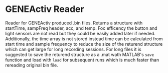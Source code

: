 * GENEActiv Reader
Reader for GENEActiv produced .bin files.
Returns a structure with startTime, sampFreq  header, acc, and temp.
Foc efficency the button and light sensors are not read but they could be easily added later if needed.
Additionally, the time array is not stored instead time can be calculated from start time and sample frequency to reduce the size of the returend structure which can get large for long recording sessions.
For long files it is suggested to save the returend structure as a .mat wath MATLAB's ~save~  function and load with ~load~ for subsequent runs which is much faster than rereading original bin file.
